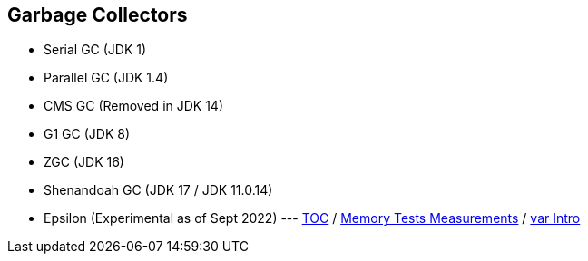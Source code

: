 == Garbage Collectors

** Serial GC (JDK 1)
** Parallel GC (JDK 1.4)
** CMS GC (Removed in JDK 14)
** G1 GC (JDK 8)
** ZGC (JDK 16)
** Shenandoah GC (JDK 17 / JDK 11.0.14)
** Epsilon (Experimental as of Sept 2022) ---
link:./00_toc.adoc[TOC] /
link:./12_memory_tests_measurements.adoc[Memory Tests Measurements] /
link:./14_var_intro.adoc[var Intro]
